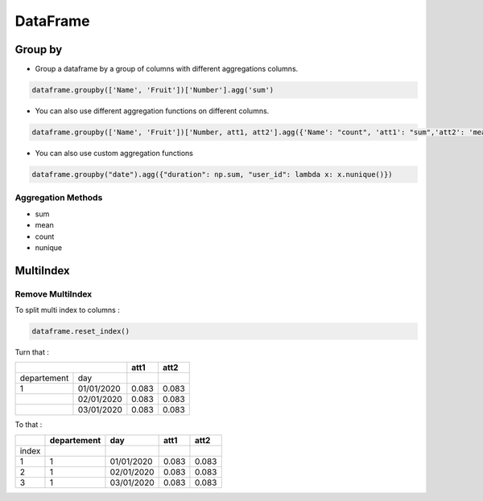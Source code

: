DataFrame
=========

Group by
--------

- Group a dataframe by a group of columns with different aggregations columns.

.. code-block:: python

    dataframe.groupby(['Name', 'Fruit'])['Number'].agg('sum')

- You can also use different aggregation functions on different columns.

.. code-block:: python

    dataframe.groupby(['Name', 'Fruit'])['Number, att1, att2'].agg({'Name': "count", 'att1': "sum",'att2': 'mean'})

- You can also use custom aggregation functions

.. code-block:: python

    dataframe.groupby("date").agg({"duration": np.sum, "user_id": lambda x: x.nunique()})

Aggregation Methods
~~~~~~~~~~~~~~~~~~~

- sum
- mean
- count
- nunique

MultiIndex
----------

Remove MultiIndex
~~~~~~~~~~~~~~~~~

To split multi index to columns :

.. code-block:: python

    dataframe.reset_index()


Turn that :

+------------+------------+-----------+-----------+
|                         |      att1 |      att2 |
+============+============+===========+===========+
| departement| day        |           |           |
+------------+------------+-----------+-----------+
| 1          |01/01/2020  |  0.083    | 0.083     |
+------------+------------+-----------+-----------+
|            |02/01/2020  |   0.083   |  0.083    |
+------------+------------+-----------+-----------+
|            |03/01/2020  |    0.083  | 0.083     |
+------------+------------+-----------+-----------+

To that :

+------------+------------+-----------+-----------+-----------+
|            | departement|      day  |      att1 |      att2 |
+============+============+===========+===========+===========+
|  index     |            |           |           |           |
+------------+------------+-----------+-----------+-----------+
| 1          | 1          |01/01/2020 | 0.083     | 0.083     |
+------------+------------+-----------+-----------+-----------+
| 2          | 1          |02/01/2020 |  0.083    | 0.083     |
+------------+------------+-----------+-----------+-----------+
| 3          | 1          |03/01/2020 | 0.083     | 0.083     |
+------------+------------+-----------+-----------+-----------+